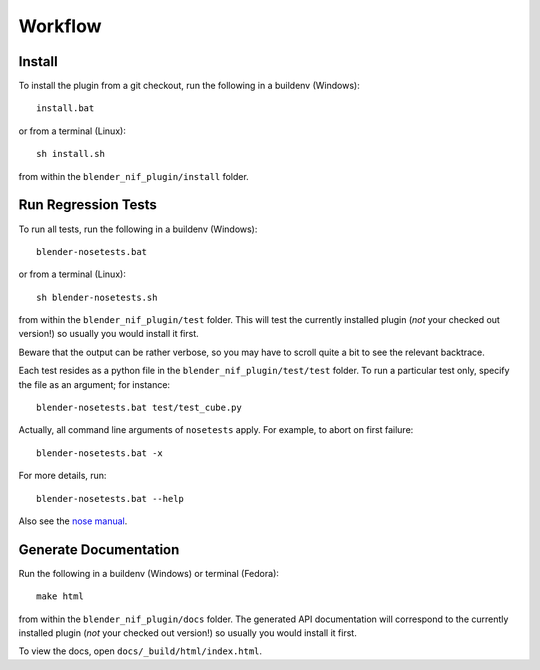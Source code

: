 Workflow
========

Install
-------

To install the plugin from a git checkout,
run the following in a buildenv (Windows)::

  install.bat

or from a terminal (Linux)::

  sh install.sh

from within the ``blender_nif_plugin/install`` folder.

Run Regression Tests
--------------------

To run all tests, run the following in a buildenv (Windows)::

  blender-nosetests.bat

or from a terminal (Linux)::

  sh blender-nosetests.sh

from within the ``blender_nif_plugin/test`` folder.
This will test the currently installed plugin
(*not* your checked out version!)
so usually you would install it first.

Beware that the output can be rather verbose,
so you may have to scroll quite a bit to see the relevant backtrace.

Each test resides as a python file in the ``blender_nif_plugin/test/test`` folder.
To run a particular test only, specify the file as an argument; for instance::

  blender-nosetests.bat test/test_cube.py

Actually, all command line arguments of ``nosetests`` apply.
For example, to abort on first failure::

  blender-nosetests.bat -x

For more details, run::

  blender-nosetests.bat --help

Also see the
`nose manual <http://readthedocs.org/docs/nose/en/latest/usage.html#options>`_.

Generate Documentation
----------------------

Run the following in a buildenv (Windows) or terminal (Fedora)::

  make html

from within the ``blender_nif_plugin/docs`` folder.
The generated API documentation
will correspond to the currently installed plugin
(*not* your checked out version!)
so usually you would install it first.

To view the docs, open ``docs/_build/html/index.html``.
